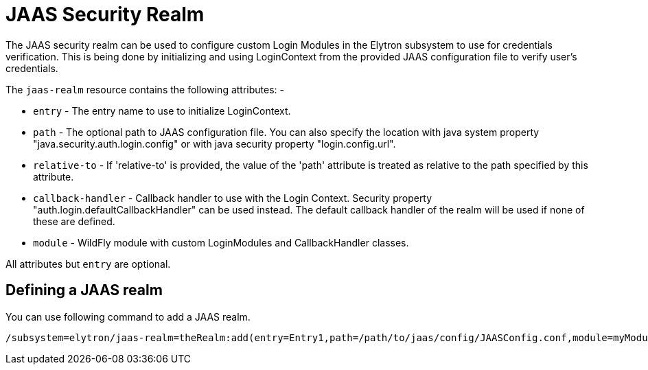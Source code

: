[[jaas-security-realm]]
= JAAS Security Realm

The JAAS security realm can be used to configure custom Login Modules in the Elytron subsystem to use for credentials verification.
This is being done by initializing and using LoginContext from the provided JAAS configuration file to verify user's credentials.

The `jaas-realm` resource contains the following attributes: -

 * `entry` - The entry name to use to initialize LoginContext.
 * `path` - The optional path to JAAS configuration file. You can also specify the location with java system property "java.security.auth.login.config" or with java security property "login.config.url".
 * `relative-to` - If 'relative-to' is provided, the value of the 'path' attribute is treated as relative to the path specified by this attribute.
 * `callback-handler` - Callback handler to use with the Login Context. Security property "auth.login.defaultCallbackHandler" can be used instead. The default callback handler of the realm will be used if none of these are defined.
 * `module` - WildFly module with custom LoginModules and CallbackHandler classes.

All attributes but `entry` are optional.

== Defining a JAAS realm

You can use following command to add a JAAS realm.

[source,options="nowrap"]
----
/subsystem=elytron/jaas-realm=theRealm:add(entry=Entry1,path=/path/to/jaas/config/JAASConfig.conf,module=myModule,callback-handler=my.custom..MyCallbackHandler)
----

